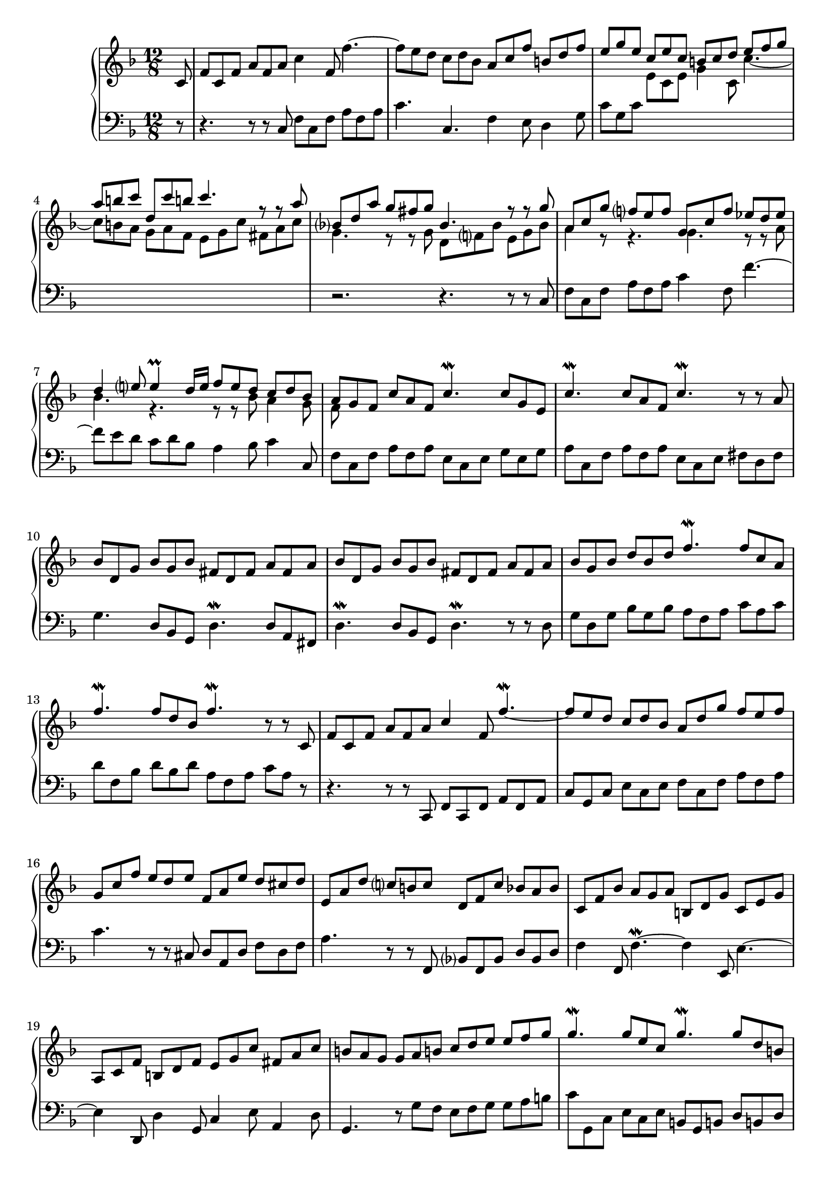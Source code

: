 \version "2.23.10"

Global = {
  \key f \major
  \time 12/8
}

Upper = \relative c'' {
  \clef treble
  \Global
  \partial 8
  \repeat volta 2 {
    c,8
  | f8 c f  a f a  c4 f,8  f'4.~
  | f8 e d  c d bes  { \stemUp a c f  b,! d f }
  | e8 g e << { c8 e c  b! c d  e f g } \\ {  e,8 c e  g4 c,8  c'4.~ } >>
  | << { a'8 b! c  d, c' b!  c4.  r8 r8 a8 } \\ { c,8 b! a  g a f  e g c  fis, a c } >>
  %5
  | << { bes8 d a'  g fis g  bes,4.  r8 r8 g' } \\ { g,4.  r8 r8 g8  d f! bes  e, g bes } >>
  | << { a8 c g'  f e f  g, c f  ees d ees } \\ { a,4 r8  r4.  g4.  r8 r8 a } >>
  | << { d4 e!8  e4\prall d16 e  f8 e d  c d bes } \\ { bes4.  r4.  r8 r8 bes  a4 g8 } >>
  | << { a8 g f  c' a f  c'4.\mordent  c8 g e } \\ { f8 } >>
  | c'4.\mordent  c8 a f  c'4.\mordent  r8 r8 a
  %10
  | bes d, g  bes g bes  fis d fis  a fis a
  | bes d, g  bes g bes  fis d fis  a fis a
  | bes g bes  d bes d  f4.\mordent  f8 c a
  | f'4.\mordent  f8 d bes  f'4.\mordent  r8 r8 c,8
  | f8 c f  a f a  c4 f,8  f'4.\mordent~
  % 15
  | f8 e d  c d bes  a d g  f e f
  | g,8 c f  e d e  f, a e'  d cis d
  | e,8 a d  c! b! c  d, f c'  bes a bes
  | c, f bes  a g a  b,! d g  c, e g
  | a,8 c f  b,! d f  e g c  fis, a c
  %20
  | b! a g  g a b!  c d e  e f g
  | g4.\mordent  g8 e c  g'4.\mordent  g8 d b!
  | g'4.\mordent  g8 e c  g'4.\mordent  g8 d b!
  | c8 a f'  b,! g e'  a, f d'  g, e c'
  | f,8 d c'  f, d b'!  c e, g  c,4
  }
  \break
  \repeat volta 2 {
    << r8 \\ g'8 >>
  %25
  | << { r4.  r8 r8 g' } \\ { e, g e  c e c } >>  e' g e  c e c
  | g8 c bes  a bes g  f e g  f4 \once \stemDown c''8
  | { \stemDown a8 c a  f a f  c4 f8 }  \once \stemUp f,4.~
  | f8 g a  bes a c  d c ees  d e! fis
  | g8 fis a  g f! e  f e g f e d
  %30
  | cis8 b! d  cis a cis  d cis e  d a d
  | e8 d f  e a, e'  f e g  f e d
  | cis8 e d  cis e d  cis e d  cis4\prall \once \stemUp a8
  | a'4 \once \stemUp a,8  a'4.~\mordent  a4 \once \stemUp a,8  a'4\mordent \once \stemUp a,8
  | a'4 \once \stemUp a,8  a'4.~\mordent  a4 \once \stemUp a,8  a'4\mordent e8
  %35
  | f16 g a8 d,  a d cis  d4.~  d4 d8
  | c!8 f c!  a c a  f4 c'8  c,4.~
  | c8 d ees  f g ees  d f c'  bes a bes
  | c,8 f bes  a g a  bes, d a'  g fis g
  | fis4 \once \stemUp d8  d'4.~\mordent  d4 \once \stemUp d,8  d'4\mordent \once \stemUp d,8
  %40
  | d'4 \once \stemUp d,8  d'4.~\mordent  d4 \once \stemUp d,8  d'8 e fis
  | g8 fis a  g d g  a g bes  a d, a'
  | bes8 a c  bes a g  fis e d  a'4 c,8
  | bes16 c d8 g,  d8 g fis  g4.  r8 r8 bes
  | c,8 e g  { \stemUp bes g a }  a e f  a e f
  %45
  | bes,8 d f  a f g  g d e  g d e
  | \override Stem.details.beamed-lengths = #'(7)
    \change Staff = "lower" { \stemUp a,8 }
    \revert Stem.details.beamed-lengths
    \change Staff = "upper" { c e  g e f }
    \change Staff = "lower" { g, bes }
    \change Staff = "upper" { d f d e }
  | \change Staff = "lower" { f,8 a }
    \change Staff = "upper" { c  g' e f  a e f  b! e, f }
  | c'8 e, g  { \stemDown c d e  f g a  a bes c }
  | c4.\mordent  c8 a f  c'4.\mordent  c8 g e
  %50
  | c'4.\mordent  c8 a f  c'4.\mordent  c8 g e
  | f8 d bes'  e, c a'  d, bes g'  c, a f'
  | bes, g f'  bes, g e'  f a, c  \once \stemUp f,4
  }
  \fine

% la si do re mi fa sol
%  a b  c  d  e  f  g
}

Lower = \relative c {
  \clef bass
  \Global
  \partial 8
  \repeat volta 2 {
    r8
  | r4.  r8 r8 c  f c f  a f a
  | c4.  c,4.  f4 e8  d4 g8
  | c8 g c  s4.  s4.  s4.
  | s4. s4. s4. s4.
  %5
  | r2. r4. r8 r8 c,8
  | f8 c f  a f a  c4 f,8  f'4.~
  | f8 e d  c d bes  a4 bes8  c4 c,8
  | f c f  a f a  e c e  g e g
  | a c, f  a f a  e c e fis d fis
  %10
  | g4.  d8 bes g  d'4.\mordent  d8 a fis
  | d'4.\mordent  d8 bes g  d'4.\mordent  r8 r8 d8
  | g8 d g  bes g bes  a f a  c a c
  | d8 f, bes  d bes d  a f a  c a r8
  | r4.  r8 r8 c,,  f c f  a f a
  %15
  | c g c  e c e  f c f  a f a
  | c4.  r8 r8 cis,8  d a d  f d f
  | a4.  r8 r8 f,8  bes f bes  d bes d
  | f4 f,8  f'4.\mordent~  f4 e,8  e'4.~
  | e4 d,8  d'4 g,8  c4 e8  a,4 d8
  %20
  | g,4.  r8 g'8 f  e f g  g a b!
  | c8 g, c  e c e  b! g b!  d b! d
  | e8 g, c  e c e  b! g b!  d b! d
  | e8 c a  d b! g  c a f  b! g e
  | a8 f d  g f g c,4.~ c4
  }
  \break
  \repeat volta 2 {
    s8
  %25
  | s4.  s4.  g''4 c8  c,4.~
  | c8 d e  f e g  a g bes  a bes c
  | f,4.  r8 r8 f8  a f a  c a c
  | ees4 ees,8  d4 c8  bes4 f'8  bes c a
  | bes c a  b!4 cis8  d8 cis e  d g, bes
  %30
  | a4 a,8  a'4.\mordent~  a4 a,8  a'4\mordent a,8
  | a'4 a,8  a'4.\mordent~  a4 a,8  a'4\mordent a,8
  | a'8 g bes  a g bes  a g bes a bes g
  | f8 e g  f a e  f e g  f e d
  | cis8 b! d  cis e b!  cis b d  cis b a
  %35
  | d4 f8  a4 a,8  d8 a d  f d f
  | a4.  r8 r8 c8  a8 c a  f a f
  | c8 f c  a f a  bes f bes  d bes d
  | f4.  r8 r8 fis,  g d g  bes g bes
  | d c ees  d ees c  bes a c  bes c a
  %40
  | g fis a  g bes a  fis g a  d,4.~
  | d4 d8  d'4.\mordent~  d4 d,8  d'4\mordent d,8
  | d'4 d,8  d'4.\mordent~  d8 d e  fis e d
  | g bes, c  d c d  g, d'' bes g bes g
  | e4 c'8  c,4.~  c8 c' a  f a f
  %45
  | d4 bes'8  bes,4.  bes8 bes' g  e g e
  | \once \stemDown c4 a'8  a,4 d8  \once \stemDown bes4 g'8  g,4 c8
  | \once \stemDown a4 f'8  b,!4 g'8  c,4 a'8  d,4 b'!8
  | c,4.  r8 c8 bes  a g f  f g a
  | a8 c, f  a f a  c g c  e c e
  | f8 c f  a f a  c g c  e c e
  | a8 f d  g e c  f d bes  e c a
  | d8 bes g  c4 c,8  f,4.~  f4
  % ...
  }
  \fine

% la si do re mi fa sol
%  a b  c  d  e  f  g
}

\score {
  \new PianoStaff
  <<
    \accidentalStyle Score.piano-cautionary
    \new Staff = "upper" \Upper
    \new Staff = "lower" \Lower
  >>
  \header {
    subtitle = "Gigue."
  }
  \layout { }
  \midi {
    \tempo 4 = 200
  }
}
